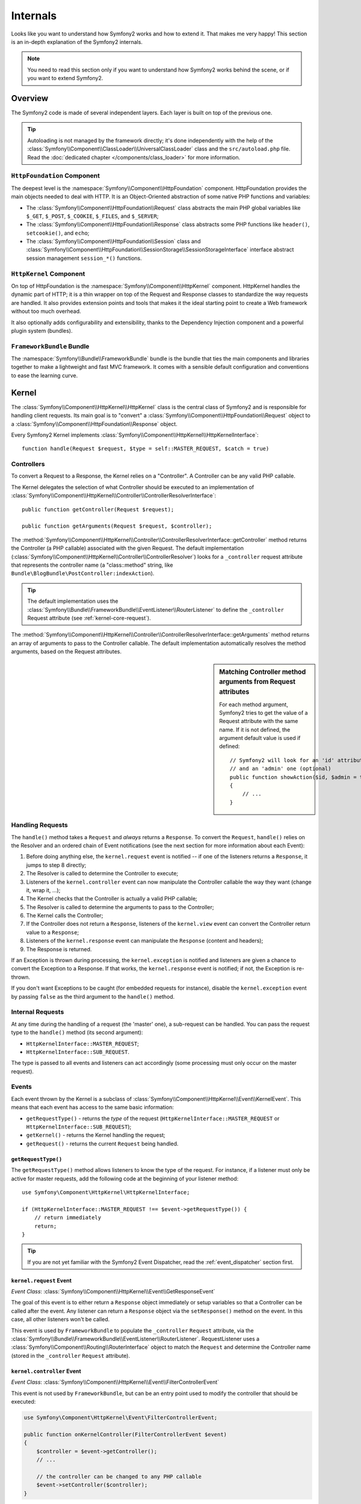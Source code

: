 .. index::
   single: Internals

Internals
=========

Looks like you want to understand how Symfony2 works and how to extend it.
That makes me very happy! This section is an in-depth explanation of the
Symfony2 internals.

.. note::

    You need to read this section only if you want to understand how Symfony2
    works behind the scene, or if you want to extend Symfony2.

Overview
--------

The Symfony2 code is made of several independent layers. Each layer is built
on top of the previous one.

.. tip::

    Autoloading is not managed by the framework directly; it's done
    independently with the help of the
    :class:`Symfony\\Component\\ClassLoader\\UniversalClassLoader` class
    and the ``src/autoload.php`` file. Read the :doc:`dedicated chapter
    </components/class_loader>` for more information.

``HttpFoundation`` Component
~~~~~~~~~~~~~~~~~~~~~~~~~~~~

The deepest level is the :namespace:`Symfony\\Component\\HttpFoundation`
component. HttpFoundation provides the main objects needed to deal with HTTP.
It is an Object-Oriented abstraction of some native PHP functions and
variables:

* The :class:`Symfony\\Component\\HttpFoundation\\Request` class abstracts
  the main PHP global variables like ``$_GET``, ``$_POST``, ``$_COOKIE``,
  ``$_FILES``, and ``$_SERVER``;

* The :class:`Symfony\\Component\\HttpFoundation\\Response` class abstracts
  some PHP functions like ``header()``, ``setcookie()``, and ``echo``;

* The :class:`Symfony\\Component\\HttpFoundation\\Session` class and
  :class:`Symfony\\Component\\HttpFoundation\\SessionStorage\\SessionStorageInterface`
  interface abstract session management ``session_*()`` functions.

``HttpKernel`` Component
~~~~~~~~~~~~~~~~~~~~~~~~

On top of HttpFoundation is the :namespace:`Symfony\\Component\\HttpKernel`
component. HttpKernel handles the dynamic part of HTTP; it is a thin wrapper
on top of the Request and Response classes to standardize the way requests are
handled. It also provides extension points and tools that makes it the ideal
starting point to create a Web framework without too much overhead.

It also optionally adds configurability and extensibility, thanks to the
Dependency Injection component and a powerful plugin system (bundles).

.. seealso::

    Read more about the :doc:`HttpKernel <kernel>` component. Read more about
    :doc:`Dependency Injection </book/service_container>` and :doc:`Bundles
    </cookbook/bundles/best_practices>`.

``FrameworkBundle`` Bundle
~~~~~~~~~~~~~~~~~~~~~~~~~~

The :namespace:`Symfony\\Bundle\\FrameworkBundle` bundle is the bundle that
ties the main components and libraries together to make a lightweight and fast
MVC framework. It comes with a sensible default configuration and conventions
to ease the learning curve.

.. index::
   single: Internals; Kernel

Kernel
------

The :class:`Symfony\\Component\\HttpKernel\\HttpKernel` class is the central
class of Symfony2 and is responsible for handling client requests. Its main
goal is to "convert" a :class:`Symfony\\Component\\HttpFoundation\\Request`
object to a :class:`Symfony\\Component\\HttpFoundation\\Response` object.

Every Symfony2 Kernel implements
:class:`Symfony\\Component\\HttpKernel\\HttpKernelInterface`::

    function handle(Request $request, $type = self::MASTER_REQUEST, $catch = true)

.. index::
   single: Internals; Controller Resolver

Controllers
~~~~~~~~~~~

To convert a Request to a Response, the Kernel relies on a "Controller". A
Controller can be any valid PHP callable.

The Kernel delegates the selection of what Controller should be executed
to an implementation of
:class:`Symfony\\Component\\HttpKernel\\Controller\\ControllerResolverInterface`::

    public function getController(Request $request);

    public function getArguments(Request $request, $controller);

The
:method:`Symfony\\Component\\HttpKernel\\Controller\\ControllerResolverInterface::getController`
method returns the Controller (a PHP callable) associated with the given
Request. The default implementation
(:class:`Symfony\\Component\\HttpKernel\\Controller\\ControllerResolver`)
looks for a ``_controller`` request attribute that represents the controller
name (a "class::method" string, like
``Bundle\BlogBundle\PostController:indexAction``).

.. tip::

    The default implementation uses the
    :class:`Symfony\\Bundle\\FrameworkBundle\\EventListener\\RouterListener`
    to define the ``_controller`` Request attribute (see :ref:`kernel-core-request`).

The
:method:`Symfony\\Component\\HttpKernel\\Controller\\ControllerResolverInterface::getArguments`
method returns an array of arguments to pass to the Controller callable. The
default implementation automatically resolves the method arguments, based on
the Request attributes.

.. sidebar:: Matching Controller method arguments from Request attributes

    For each method argument, Symfony2 tries to get the value of a Request
    attribute with the same name. If it is not defined, the argument default
    value is used if defined::

        // Symfony2 will look for an 'id' attribute (mandatory)
        // and an 'admin' one (optional)
        public function showAction($id, $admin = true)
        {
            // ...
        }

.. index::
  single: Internals; Request Handling

Handling Requests
~~~~~~~~~~~~~~~~~

The ``handle()`` method takes a ``Request`` and *always* returns a ``Response``.
To convert the ``Request``, ``handle()`` relies on the Resolver and an ordered
chain of Event notifications (see the next section for more information about
each Event):

1. Before doing anything else, the ``kernel.request`` event is notified -- if
   one of the listeners returns a ``Response``, it jumps to step 8 directly;

2. The Resolver is called to determine the Controller to execute;

3. Listeners of the ``kernel.controller`` event can now manipulate the
   Controller callable the way they want (change it, wrap it, ...);

4. The Kernel checks that the Controller is actually a valid PHP callable;

5. The Resolver is called to determine the arguments to pass to the Controller;

6. The Kernel calls the Controller;

7. If the Controller does not return a ``Response``, listeners of the
   ``kernel.view`` event can convert the Controller return value to a ``Response``;

8. Listeners of the ``kernel.response`` event can manipulate the ``Response``
   (content and headers);

9. The Response is returned.

If an Exception is thrown during processing, the ``kernel.exception`` is
notified and listeners are given a chance to convert the Exception to a
Response. If that works, the ``kernel.response`` event is notified; if not, the
Exception is re-thrown.

If you don't want Exceptions to be caught (for embedded requests for
instance), disable the ``kernel.exception`` event by passing ``false`` as the
third argument to the ``handle()`` method.

.. index::
  single: Internals; Internal Requests

Internal Requests
~~~~~~~~~~~~~~~~~

At any time during the handling of a request (the 'master' one), a sub-request
can be handled. You can pass the request type to the ``handle()`` method (its
second argument):

* ``HttpKernelInterface::MASTER_REQUEST``;
* ``HttpKernelInterface::SUB_REQUEST``.

The type is passed to all events and listeners can act accordingly (some
processing must only occur on the master request).

.. index::
   pair: Kernel; Event

Events
~~~~~~

Each event thrown by the Kernel is a subclass of
:class:`Symfony\\Component\\HttpKernel\\Event\\KernelEvent`. This means that
each event has access to the same basic information:

* ``getRequestType()`` - returns the *type* of the request
  (``HttpKernelInterface::MASTER_REQUEST`` or ``HttpKernelInterface::SUB_REQUEST``);

* ``getKernel()`` - returns the Kernel handling the request;

* ``getRequest()`` - returns the current ``Request`` being handled.

``getRequestType()``
....................

The ``getRequestType()`` method allows listeners to know the type of the
request. For instance, if a listener must only be active for master requests,
add the following code at the beginning of your listener method::

    use Symfony\Component\HttpKernel\HttpKernelInterface;

    if (HttpKernelInterface::MASTER_REQUEST !== $event->getRequestType()) {
        // return immediately
        return;
    }

.. tip::

    If you are not yet familiar with the Symfony2 Event Dispatcher, read the
    :ref:`event_dispatcher` section first.

.. index::
   single: Event; kernel.request

.. _kernel-core-request:

``kernel.request`` Event
........................

*Event Class*: :class:`Symfony\\Component\\HttpKernel\\Event\\GetResponseEvent`

The goal of this event is to either return a ``Response`` object immediately
or setup variables so that a Controller can be called after the event. Any
listener can return a ``Response`` object via the ``setResponse()`` method on
the event. In this case, all other listeners won't be called.

This event is used by ``FrameworkBundle`` to populate the ``_controller``
``Request`` attribute, via the
:class:`Symfony\\Bundle\\FrameworkBundle\\EventListener\\RouterListener`. RequestListener
uses a :class:`Symfony\\Component\\Routing\\RouterInterface` object to match
the ``Request`` and determine the Controller name (stored in the
``_controller`` ``Request`` attribute).

.. index::
   single: Event; kernel.controller

``kernel.controller`` Event
...........................

*Event Class*: :class:`Symfony\\Component\\HttpKernel\\Event\\FilterControllerEvent`

This event is not used by ``FrameworkBundle``, but can be an entry point used
to modify the controller that should be executed:

.. code-block:: php

    use Symfony\Component\HttpKernel\Event\FilterControllerEvent;

    public function onKernelController(FilterControllerEvent $event)
    {
        $controller = $event->getController();
        // ...

        // the controller can be changed to any PHP callable
        $event->setController($controller);
    }

.. index::
   single: Event; kernel.view

``kernel.view`` Event
.....................

*Event Class*: :class:`Symfony\\Component\\HttpKernel\\Event\\GetResponseForControllerResultEvent`

This event is not used by ``FrameworkBundle``, but it can be used to implement
a view sub-system. This event is called *only* if the Controller does *not*
return a ``Response`` object. The purpose of the event is to allow some other
return value to be converted into a ``Response``.

The value returned by the Controller is accessible via the
``getControllerResult`` method::

    use Symfony\Component\HttpKernel\Event\GetResponseForControllerResultEvent;
    use Symfony\Component\HttpFoundation\Response;

    public function onKernelView(GetResponseForControllerResultEvent $event)
    {
        $val = $event->getReturnValue();
        $response = new Response();
        // some how customize the Response from the return value

        $event->setResponse($response);
    }

.. index::
   single: Event; kernel.response

``kernel.response`` Event
.........................

*Event Class*: :class:`Symfony\\Component\\HttpKernel\\Event\\FilterResponseEvent`

The purpose of this event is to allow other systems to modify or replace the
``Response`` object after its creation:

.. code-block:: php

    public function onKernelResponse(FilterResponseEvent $event)
    {
        $response = $event->getResponse();
        // .. modify the response object
    }

The ``FrameworkBundle`` registers several listeners:

* :class:`Symfony\\Component\\HttpKernel\\EventListener\\ProfilerListener`:
  collects data for the current request;

* :class:`Symfony\\Bundle\\WebProfilerBundle\\EventListener\\WebDebugToolbarListener`:
  injects the Web Debug Toolbar;

* :class:`Symfony\\Component\\HttpKernel\\EventListener\\ResponseListener`: fixes the
  Response ``Content-Type`` based on the request format;

* :class:`Symfony\\Component\\HttpKernel\\EventListener\\EsiListener`: adds a
  ``Surrogate-Control`` HTTP header when the Response needs to be parsed for
  ESI tags.

.. index::
   single: Event; kernel.exception

.. _kernel-kernel.exception:

``kernel.exception`` Event
..........................

*Event Class*: :class:`Symfony\\Component\\HttpKernel\\Event\\GetResponseForExceptionEvent`

``FrameworkBundle`` registers an
:class:`Symfony\\Component\\HttpKernel\\EventListener\\ExceptionListener` that
forwards the ``Request`` to a given Controller (the value of the
``exception_listener.controller`` parameter -- must be in the
``class::method`` notation).

A listener on this event can create and set a ``Response`` object, create
and set a new ``Exception`` object, or do nothing:

.. code-block:: php

    use Symfony\Component\HttpKernel\Event\GetResponseForExceptionEvent;
    use Symfony\Component\HttpFoundation\Response;

    public function onKernelException(GetResponseForExceptionEvent $event)
    {
        $exception = $event->getException();
        $response = new Response();
        // setup the Response object based on the caught exception
        $event->setResponse($response);

        // you can alternatively set a new Exception
        // $exception = new \Exception('Some special exception');
        // $event->setException($exception);
    }

.. index::
   single: Event Dispatcher

.. _`book-internals-event-dispatcher`:

The Event Dispatcher
--------------------

Objected Oriented code has gone a long way to ensuring code extensibility. By
creating classes that have well defined responsibilities, your code becomes
more flexible and a developer can extend them with subclasses to modify their
behaviors. But if he wants to share his changes with other developers who have
also made their own subclasses, code inheritance is moot.

Consider the real-world example where you want to provide a plugin system for
your project. A plugin should be able to add methods, or do something before
or after a method is executed, without interfering with other plugins. This is
not an easy problem to solve with single inheritance, and multiple inheritance
(were it possible with PHP) has its own drawbacks.

The Symfony2 Event Dispatcher implements the `Observer`_ pattern in a simple
and effective way to make all these things possible and to make your projects
truly extensible.

Take a simple example from the `Symfony2 HttpKernel component`_. Once a
``Response`` object has been created, it may be useful to allow other elements
in the system to modify it (e.g. add some cache headers) before it's actually
used. To make this possible, the Symfony2 kernel throws an event -
``kernel.response``. Here's how it works:

* A *listener* (PHP object) tells a central *dispatcher* object that it wants
  to listen to the ``kernel.response`` event;

* At some point, the Symfony2 kernel tells the *dispatcher* object to dispatch
  the ``kernel.response`` event, passing with it an ``Event`` object that has
  access to the ``Response`` object;

* The dispatcher notifies (i.e. calls a method on) all listeners of the
  ``kernel.response`` event, allowing each of them to make modifications to
  the ``Response`` object.

.. index::
   single: Event Dispatcher; Events

.. _event_dispatcher:

Events
~~~~~~

When an event is dispatched, it's identified by a unique name (e.g.
``kernel.response``), which any number of listeners might be listening to. An
:class:`Symfony\\Component\\EventDispatcher\\Event` instance is also created
and passed to all of the listeners. As you'll see later, the ``Event`` object
itself often contains data about the event being dispatched.

.. index::
   pair: Event Dispatcher; Naming conventions

Naming Conventions
..................

The unique event name can be any string, but optionally follows a few simple
naming conventions:

* use only lowercase letters, numbers, dots (``.``), and underscores (``_``);

* prefix names with a namespace followed by a dot (e.g. ``kernel.``);

* end names with a verb that indicates what action is being taken (e.g.
  ``request``).

Here are some examples of good event names:

* ``kernel.response``
* ``form.pre_set_data``

.. index::
   single: Event Dispatcher; Event Subclasses

Event Names and Event Objects
.............................

When the dispatcher notifies listeners, it passes an actual ``Event`` object
to those listeners. The base ``Event`` class is very simple: it contains a
method for stopping :ref:`event
propagation<event_dispatcher-event-propagation>`, but not much else.

Often times, data about a specific event needs to be passed along with the
``Event`` object so that the listeners have needed information. In the case of
the ``kernel.response`` event, the ``Event`` object that's created and passed to
each listener is actually of type
:class:`Symfony\\Component\\HttpKernel\\Event\\FilterResponseEvent`, a
subclass of the base ``Event`` object. This class contains methods such as
``getResponse`` and ``setResponse``, allowing listeners to get or even replace
the ``Response`` object.

The moral of the story is this: when creating a listener to an event, the
``Event`` object that's passed to the listener may be a special subclass that
has additional methods for retrieving information from and responding to the
event.

The Dispatcher
~~~~~~~~~~~~~~

The dispatcher is the central object of the event dispatcher system. In
general, a single dispatcher is created, which maintains a registry of
listeners. When an event is dispatched via the dispatcher, it notifies all
listeners registered with that event.

.. code-block:: php

    use Symfony\Component\EventDispatcher\EventDispatcher;

    $dispatcher = new EventDispatcher();

.. index::
   single: Event Dispatcher; Listeners

Connecting Listeners
~~~~~~~~~~~~~~~~~~~~

To take advantage of an existing event, you need to connect a listener to the
dispatcher so that it can be notified when the event is dispatched. A call to
the dispatcher ``addListener()`` method associates any valid PHP callable to
an event:

.. code-block:: php

    $listener = new AcmeListener();
    $dispatcher->addListener('foo.action', array($listener, 'onFooAction'));

The ``addListener()`` method takes up to three arguments:

* The event name (string) that this listener wants to listen to;

* A PHP callable that will be notified when an event is thrown that it listens
  to;

* An optional priority integer (higher equals more important) that determines
  when a listener is triggered versus other listeners (defaults to ``0``). If
  two listeners have the same priority, they are executed in the order that
  they were added to the dispatcher.

.. note::

    A `PHP callable`_ is a PHP variable that can be used by the
    ``call_user_func()`` function and returns ``true`` when passed to the
    ``is_callable()`` function. It can be a ``\Closure`` instance, a string
    representing a function, or an array representing an object method or a
    class method.

    So far, you've seen how PHP objects can be registered as listeners. You
    can also register PHP `Closures`_ as event listeners:

    .. code-block:: php

        use Symfony\Component\EventDispatcher\Event;

        $dispatcher->addListener('foo.action', function (Event $event) {
            // will be executed when the foo.action event is dispatched
        });

Once a listener is registered with the dispatcher, it waits until the event is
notified. In the above example, when the ``foo.action`` event is dispatched,
the dispatcher calls the ``AcmeListener::onFooAction`` method and passes the
``Event`` object as the single argument:

.. code-block:: php

    use Symfony\Component\EventDispatcher\Event;

    class AcmeListener
    {
        // ...

        public function onFooAction(Event $event)
        {
            // do something
        }
    }

.. tip::

    If you use the Symfony2 MVC framework, listeners can be registered via
    your :ref:`configuration <dic-tags-kernel-event-listener>`. As an added
    bonus, the listener objects are instantiated only when needed.

In many cases, a special ``Event`` subclass that's specific to the given event
is passed to the listener. This gives the listener access to special
information about the event. Check the documentation or implementation of each
event to determine the exact ``Symfony\Component\EventDispatcher\Event``
instance that's being passed. For example, the ``kernel.event`` event passes an
instance of ``Symfony\Component\HttpKernel\Event\FilterResponseEvent``:

.. code-block:: php

    use Symfony\Component\HttpKernel\Event\FilterResponseEvent

    public function onKernelResponse(FilterResponseEvent $event)
    {
        $response = $event->getResponse();
        $request = $event->getRequest();

        // ...
    }

.. _event_dispatcher-closures-as-listeners:

.. index::
   single: Event Dispatcher; Creating and Dispatching an Event

Creating and Dispatching an Event
~~~~~~~~~~~~~~~~~~~~~~~~~~~~~~~~~

In addition to registering listeners with existing events, you can create and
throw your own events. This is useful when creating third-party libraries and
also when you want to keep different components of your own system flexible
and decoupled.

The Static ``Events`` Class
...........................

Suppose you want to create a new Event - ``store.order`` - that is dispatched
each time an order is created inside your application. To keep things
organized, start by creating a ``StoreEvents`` class inside your application
that serves to define and document your event:

.. code-block:: php

    namespace Acme\StoreBundle;

    final class StoreEvents
    {
        /**
         * The store.order event is thrown each time an order is created
         * in the system.
         *
         * The event listener receives an Acme\StoreBundle\Event\FilterOrderEvent
         * instance.
         *
         * @var string
         */
        const onStoreOrder = 'store.order';
    }

Notice that this class doesn't actually *do* anything. The purpose of the
``StoreEvents`` class is just to be a location where information about common
events can be centralized. Notice also that a special ``FilterOrderEvent``
class will be passed to each listener of this event.

Creating an Event object
........................

Later, when you dispatch this new event, you'll create an ``Event`` instance
and pass it to the dispatcher. The dispatcher then passes this same instance
to each of the listeners of the event. If you don't need to pass any
information to your listeners, you can use the default
``Symfony\Component\EventDispatcher\Event`` class. Most of the time, however,
you *will* need to pass information about the event to each listener. To
accomplish this, you'll create a new class that extends
``Symfony\Component\EventDispatcher\Event``.

In this example, each listener will need access to some pretend ``Order``
object. Create an ``Event`` class that makes this possible:

.. code-block:: php

    namespace Acme\StoreBundle\Event;

    use Symfony\Component\EventDispatcher\Event;
    use Acme\StoreBundle\Order;

    class FilterOrderEvent extends Event
    {
        protected $order;

        public function __construct(Order $order)
        {
            $this->order = $order;
        }

        public function getOrder()
        {
            return $this->order;
        }
    }

Each listener now has access to the ``Order`` object via the ``getOrder`` 
method.

Dispatch the Event
..................

The :method:`Symfony\\Component\\EventDispatcher\\EventDispatcher::dispatch`
method notifies all listeners of the given event. It takes two arguments: the
name of the event to dispatch and the ``Event`` instance to pass to each
listener of that event:

.. code-block:: php

    use Acme\StoreBundle\StoreEvents;
    use Acme\StoreBundle\Order;
    use Acme\StoreBundle\Event\FilterOrderEvent;

    // the order is somehow created or retrieved
    $order = new Order();
    // ...

    // create the FilterOrderEvent and dispatch it
    $event = new FilterOrderEvent($order);
    $dispatcher->dispatch(StoreEvents::onStoreOrder, $event);

Notice that the special ``FilterOrderEvent`` object is created and passed to
the ``dispatch`` method. Now, any listener to the ``store.order`` event will
receive the ``FilterOrderEvent`` and have access to the ``Order`` object via
the ``getOrder`` method:

.. code-block:: php

    // some listener class that's been registered for onStoreOrder
    use Acme\StoreBundle\Event\FilterOrderEvent;

    public function onStoreOrder(FilterOrderEvent $event)
    {
        $order = $event->getOrder();
        // do something to or with the order
    }

Passing along the Event Dispatcher Object
~~~~~~~~~~~~~~~~~~~~~~~~~~~~~~~~~~~~~~~~~

If you have a look at the ``EventDispatcher`` class, you will notice that the
class does not act as a Singleton (there is no ``getInstance()`` static method).
That is intentional, as you might want to have several concurrent event
dispatchers in a single PHP request. But it also means that you need a way to
pass the dispatcher to the objects that need to connect or notify events.

The best practice is to inject the event dispatcher object into your objects,
aka dependency injection.

You can use constructor injection::

    class Foo
    {
        protected $dispatcher = null;

        public function __construct(EventDispatcher $dispatcher)
        {
            $this->dispatcher = $dispatcher;
        }
    }

Or setter injection::

    class Foo
    {
        protected $dispatcher = null;

        public function setEventDispatcher(EventDispatcher $dispatcher)
        {
            $this->dispatcher = $dispatcher;
        }
    }

Choosing between the two is really a matter of taste. Many tend to prefer the
constructor injection as the objects are fully initialized at construction
time. But when you have a long list of dependencies, using setter injection
can be the way to go, especially for optional dependencies.

.. tip::

    If you use dependency injection like we did in the two examples above, you
    can then use the `Symfony2 Dependency Injection component`_ to elegantly
    manage the injection of the ``event_dispatcher`` service for these objects.

        .. code-block:: yaml

            # src/Acme/HelloBundle/Resources/config/services.yml
            services:
                foo_service:
                    class: Acme/HelloBundle/Foo/FooService
                    arguments: [@event_dispatcher]
            
.. index::
   single: Event Dispatcher; Event subscribers

Using Event Subscribers
~~~~~~~~~~~~~~~~~~~~~~~

The most common way to listen to an event is to register an *event listener*
with the dispatcher. This listener can listen to one or more events and is
notified each time those events are dispatched.

Another way to listen to events is via an *event subscriber*. An event
subscriber is a PHP class that's able to tell the dispatcher exactly which
events it should subscribe to. It implements the
:class:`Symfony\\Component\\EventDispatcher\\EventSubscriberInterface`
interface, which requires a single static method called
``getSubscribedEvents``. Take the following example of a subscriber that
subscribes to the ``kernel.response`` and ``store.order`` events:

.. code-block:: php

    namespace Acme\StoreBundle\Event;

    use Symfony\Component\EventDispatcher\EventSubscriberInterface;
    use Symfony\Component\HttpKernel\Event\FilterResponseEvent;

    class StoreSubscriber implements EventSubscriberInterface
    {
        static public function getSubscribedEvents()
        {
            return array(
                'kernel.response' => 'onKernelResponse',
                'store.order'     => 'onStoreOrder',
            );
        }

        public function onKernelResponse(FilterResponseEvent $event)
        {
            // ...
        }

        public function onStoreOrder(FilterOrderEvent $event)
        {
            // ...
        }
    }

This is very similar to a listener class, except that the class itself can
tell the dispatcher which events it should listen to. To register a subscriber
with the dispatcher, use the
:method:`Symfony\\Component\\EventDispatcher\\EventDispatcher::addSubscriber`
method:

.. code-block:: php

    use Acme\StoreBundle\Event\StoreSubscriber;

    $subscriber = new StoreSubscriber();
    $dispatcher->addSubscriber($subscriber);

The dispatcher will automatically register the subscriber for each event
returned by the ``getSubscribedEvents`` method. This method returns an array
indexed by event names and whose values are either the method name to call or
an array composed of the method name to call and a priority.

.. tip::

    If you use the Symfony2 MVC framework, subscribers can be registered via
    your :ref:`configuration <dic-tags-kernel-event-subscriber>`. As an added
    bonus, the subscriber objects are instantiated only when needed.

.. index::
   single: Event Dispatcher; Stopping event flow

.. _event_dispatcher-event-propagation:

Stopping Event Flow/Propagation
~~~~~~~~~~~~~~~~~~~~~~~~~~~~~~~

In some cases, it may make sense for a listener to prevent any other listeners
from being called. In other words, the listener needs to be able to tell the
dispatcher to stop all propagation of the event to future listeners (i.e. to
not notify any more listeners). This can be accomplished from inside a
listener via the
:method:`Symfony\\Component\\EventDispatcher\\Event::stopPropagation` method:

.. code-block:: php

   use Acme\StoreBundle\Event\FilterOrderEvent;

   public function onStoreOrder(FilterOrderEvent $event)
   {
       // ...

       $event->stopPropagation();
   }

Now, any listeners to ``store.order`` that have not yet been called will *not*
be called.

.. index::
   single: Profiler

Profiler
--------

When enabled, the Symfony2 profiler collects useful information about each
request made to your application and store them for later analysis. Use the
profiler in the development environment to help you to debug your code and
enhance performance; use it in the production environment to explore problems
after the fact.

You rarely have to deal with the profiler directly as Symfony2 provides
visualizer tools like the Web Debug Toolbar and the Web Profiler. If you use
the Symfony2 Standard Edition, the profiler, the web debug toolbar, and the
web profiler are all already configured with sensible settings.

.. note::

    The profiler collects information for all requests (simple requests,
    redirects, exceptions, Ajax requests, ESI requests; and for all HTTP
    methods and all formats). It means that for a single URL, you can have
    several associated profiling data (one per external request/response
    pair).

.. index::
   single: Profiler; Visualizing

Visualizing Profiling Data
~~~~~~~~~~~~~~~~~~~~~~~~~~

Using the Web Debug Toolbar
...........................

In the development environment, the web debug toolbar is available at the
bottom of all pages. It displays a good summary of the profiling data that
gives you instant access to a lot of useful information when something does
not work as expected.

If the summary provided by the Web Debug Toolbar is not enough, click on the
token link (a string made of 13 random characters) to access the Web Profiler.

.. note::

    If the token is not clickable, it means that the profiler routes are not
    registered (see below for configuration information).

Analyzing Profiling data with the Web Profiler
..............................................

The Web Profiler is a visualization tool for profiling data that you can use
in development to debug your code and enhance performance; but it can also be
used to explore problems that occur in production. It exposes all information
collected by the profiler in a web interface.

.. index::
   single: Profiler; Using the profiler service

Accessing the Profiling information
...................................

You don't need to use the default visualizer to access the profiling
information. But how can you retrieve profiling information for a specific
request after the fact? When the profiler stores data about a Request, it also
associates a token with it; this token is available in the ``X-Debug-Token``
HTTP header of the Response::

    $profile = $container->get('profiler')->loadProfileFromResponse($response);

    $profile = $container->get('profiler')->loadProfile($token);

.. tip::

    When the profiler is enabled but not the web debug toolbar, or when you
    want to get the token for an Ajax request, use a tool like Firebug to get
    the value of the ``X-Debug-Token`` HTTP header.

Use the ``find()`` method to access tokens based on some criteria::

    // get the latest 10 tokens
    $tokens = $container->get('profiler')->find('', '', 10);

    // get the latest 10 tokens for all URL containing /admin/
    $tokens = $container->get('profiler')->find('', '/admin/', 10);

    // get the latest 10 tokens for local requests
    $tokens = $container->get('profiler')->find('127.0.0.1', '', 10);

If you want to manipulate profiling data on a different machine than the one
where the information were generated, use the ``export()`` and ``import()``
methods::

    // on the production machine
    $profile = $container->get('profiler')->loadProfile($token);
    $data = $profiler->export($profile);

    // on the development machine
    $profiler->import($data);

.. index::
   single: Profiler; Visualizing

Configuration
.............

The default Symfony2 configuration comes with sensible settings for the
profiler, the web debug toolbar, and the web profiler. Here is for instance
the configuration for the development environment:

.. configuration-block::

    .. code-block:: yaml

        # load the profiler
        framework:
            profiler: { only_exceptions: false }

        # enable the web profiler
        web_profiler:
            toolbar: true
            intercept_redirects: true
            verbose: true

    .. code-block:: xml

        <!-- xmlns:webprofiler="http://symfony.com/schema/dic/webprofiler" -->
        <!-- xsi:schemaLocation="http://symfony.com/schema/dic/webprofiler http://symfony.com/schema/dic/webprofiler/webprofiler-1.0.xsd"> -->

        <!-- load the profiler -->
        <framework:config>
            <framework:profiler only-exceptions="false" />
        </framework:config>

        <!-- enable the web profiler -->
        <webprofiler:config
            toolbar="true"
            intercept-redirects="true"
            verbose="true"
        />

    .. code-block:: php

        // load the profiler
        $container->loadFromExtension('framework', array(
            'profiler' => array('only-exceptions' => false),
        ));

        // enable the web profiler
        $container->loadFromExtension('web_profiler', array(
            'toolbar' => true,
            'intercept-redirects' => true,
            'verbose' => true,
        ));

When ``only-exceptions`` is set to ``true``, the profiler only collects data
when an exception is thrown by the application.

When ``intercept-redirects`` is set to ``true``, the web profiler intercepts
the redirects and gives you the opportunity to look at the collected data
before following the redirect.

When ``verbose`` is set to ``true``, the Web Debug Toolbar displays a lot of
information. Setting ``verbose`` to ``false`` hides some secondary information
to make the toolbar shorter.

If you enable the web profiler, you also need to mount the profiler routes:

.. configuration-block::

    .. code-block:: yaml

        _profiler:
            resource: @WebProfilerBundle/Resources/config/routing/profiler.xml
            prefix:   /_profiler

    .. code-block:: xml

        <import resource="@WebProfilerBundle/Resources/config/routing/profiler.xml" prefix="/_profiler" />

    .. code-block:: php

        $collection->addCollection($loader->import("@WebProfilerBundle/Resources/config/routing/profiler.xml"), '/_profiler');

As the profiler adds some overhead, you might want to enable it only under
certain circumstances in the production environment. The ``only-exceptions``
settings limits profiling to 500 pages, but what if you want to get
information when the client IP comes from a specific address, or for a limited
portion of the website? You can use a request matcher:

.. configuration-block::

    .. code-block:: yaml

        # enables the profiler only for request coming for the 192.168.0.0 network
        framework:
            profiler:
                matcher: { ip: 192.168.0.0/24 }

        # enables the profiler only for the /admin URLs
        framework:
            profiler:
                matcher: { path: "^/admin/" }

        # combine rules
        framework:
            profiler:
                matcher: { ip: 192.168.0.0/24, path: "^/admin/" }

        # use a custom matcher instance defined in the "custom_matcher" service
        framework:
            profiler:
                matcher: { service: custom_matcher }

    .. code-block:: xml

        <!-- enables the profiler only for request coming for the 192.168.0.0 network -->
        <framework:config>
            <framework:profiler>
                <framework:matcher ip="192.168.0.0/24" />
            </framework:profiler>
        </framework:config>

        <!-- enables the profiler only for the /admin URLs -->
        <framework:config>
            <framework:profiler>
                <framework:matcher path="^/admin/" />
            </framework:profiler>
        </framework:config>

        <!-- combine rules -->
        <framework:config>
            <framework:profiler>
                <framework:matcher ip="192.168.0.0/24" path="^/admin/" />
            </framework:profiler>
        </framework:config>

        <!-- use a custom matcher instance defined in the "custom_matcher" service -->
        <framework:config>
            <framework:profiler>
                <framework:matcher service="custom_matcher" />
            </framework:profiler>
        </framework:config>

    .. code-block:: php

        // enables the profiler only for request coming for the 192.168.0.0 network
        $container->loadFromExtension('framework', array(
            'profiler' => array(
                'matcher' => array('ip' => '192.168.0.0/24'),
            ),
        ));

        // enables the profiler only for the /admin URLs
        $container->loadFromExtension('framework', array(
            'profiler' => array(
                'matcher' => array('path' => '^/admin/'),
            ),
        ));

        // combine rules
        $container->loadFromExtension('framework', array(
            'profiler' => array(
                'matcher' => array('ip' => '192.168.0.0/24', 'path' => '^/admin/'),
            ),
        ));

        # use a custom matcher instance defined in the "custom_matcher" service
        $container->loadFromExtension('framework', array(
            'profiler' => array(
                'matcher' => array('service' => 'custom_matcher'),
            ),
        ));

Learn more from the Cookbook
----------------------------

* :doc:`/cookbook/testing/profiling`
* :doc:`/cookbook/profiler/data_collector`
* :doc:`/cookbook/event_dispatcher/class_extension`
* :doc:`/cookbook/event_dispatcher/method_behavior`

.. _Observer: http://en.wikipedia.org/wiki/Observer_pattern
.. _`Symfony2 HttpKernel component`: https://github.com/symfony/HttpKernel
.. _Closures: http://php.net/manual/en/functions.anonymous.php
.. _`Symfony2 Dependency Injection component`: https://github.com/symfony/DependencyInjection
.. _PHP callable: http://www.php.net/manual/en/language.pseudo-types.php#language.types.callback
